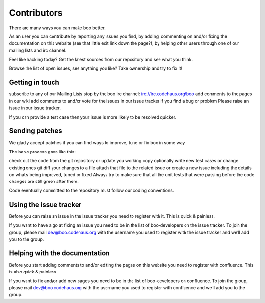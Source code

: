 Contributors
============

There are many ways you can make boo better.

As an user you can contribute by reporting any issues you find, by
adding, commenting on and/or fixing the documentation on this website
(see that little edit link down the page?), by helping other users
through one of our mailing lists and irc channel.

Feel like hacking today? Get the latest sources from our repository and
see what you think.

Browse the list of open issues, see anything you like? Take ownership
and try to fix it!

Getting in touch
----------------

subscribe to any of our Mailing Lists stop by the boo irc channel:
irc://irc.codehaus.org/boo add comments to the pages in our wiki add
comments to and/or vote for the issues in our issue tracker If you find
a bug or problem Please raise an issue in our issue tracker.

If you can provide a test case then your issue is more likely to be
resolved quicker.

Sending patches
---------------

We gladly accept patches if you can find ways to improve, tune or fix
boo in some way.

The basic process goes like this:

check out the code from the git repository or update you working copy
optionally write new test cases or change existing ones git diff your
changes to a file attach that file to the related issue or create a new
issue including the details on what’s being improved, tuned or fixed
Always try to make sure that all the unit tests that were passing before
the code changes are still green after them.

Code eventually committed to the repository must follow our coding
conventions.

Using the issue tracker
-----------------------

Before you can raise an issue in the issue tracker you need to register
with it. This is quick & painless.

If you want to have a go at fixing an issue you need to be in the list
of boo-developers on the issue tracker. To join the group, please mail
dev@boo.codehaus.org with the username you used to register with the
issue tracker and we’ll add you to the group.

Helping with the documentation
------------------------------

Before you start adding comments to and/or editing the pages on this
website you need to register with confluence. This is also quick &
painless.

If you want to fix and/or add new pages you need to be in the list of
boo-developers on confluence. To join the group, please mail
dev@boo.codehaus.org with the username you used to register with
confluence and we’ll add you to the group.

